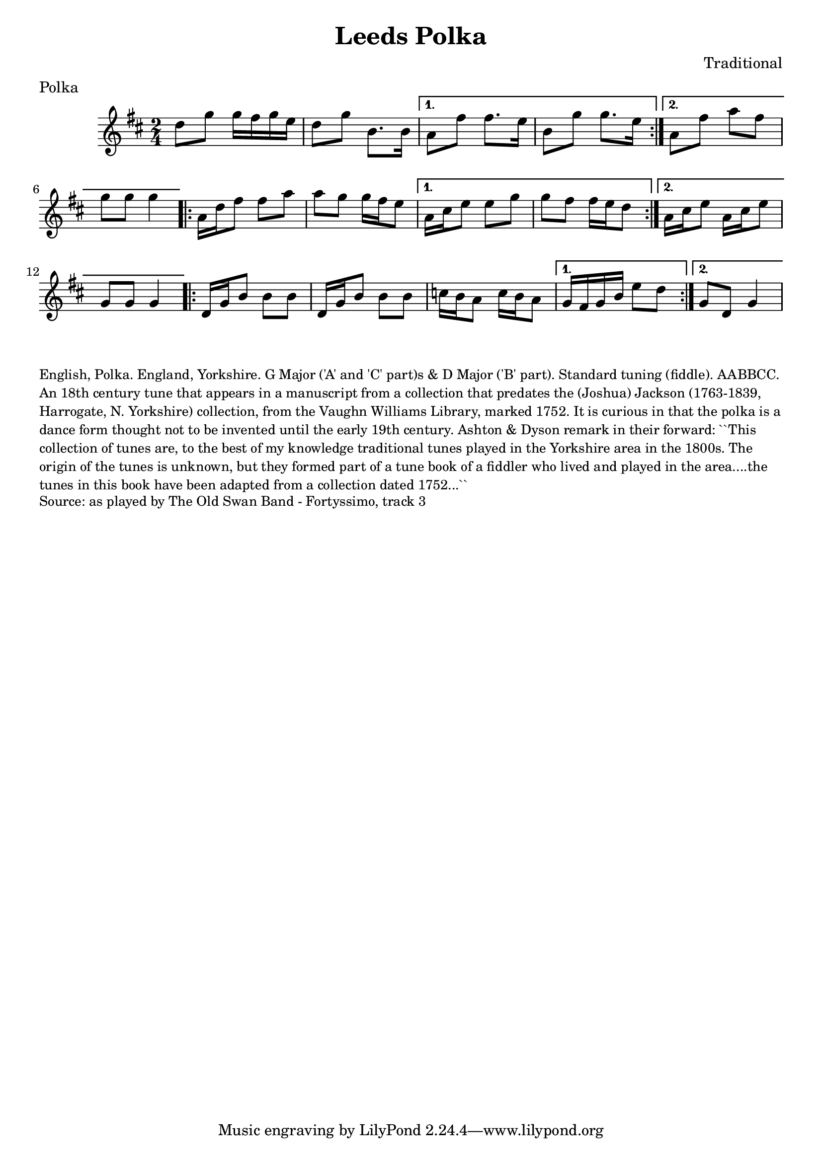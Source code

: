 \version "2.20.0"
\language "english"

\paper {
  print-all-headers = ##t
}

\score {
  \header {
    transcription = "James Barwell"
    composer = "Traditional"    
    meter = "Polka"
    title = "Leeds Polka"
  }

  \relative c'' {
    \time 2/4
    \key d \major

    % A section
    \repeat volta 2 {
      d8 g8 g16 fs16 g16 e16 |
      d8 g8  b,8. b16 |

    }
    \alternative {
      {
        a8 fs'8 fs8. e16 |
        b8 g'8 g8. e16 |
      }
      {
        a,8 fs'8 a8 fs8 |
        g8 g8 g4 |
      }
    }

    % B section
    \repeat volta 2 {
      a,16 d16 fs8 fs8 a8 |
      a8 g8 g16 fs16 e8 |
    }
    \alternative {
      {
        a,16 cs16 e8 e8 g8 |
        g8 fs8 fs16 e16 d8 |
      }
      {
        a16 cs16 e8 a,16 cs16 e8 |
        g,8 g8 g4 |
      }
    }
    
    % C section
    \repeat volta 2 {
      d16 g16 b8 b8 b8 |
      d,16 g16 b8 b8 b8 |
      c16 b16 a8 c16 b16 a8 |
    }
    \alternative {
     {
       
       g16 fs16 g16 b16 e8 d8 |
     }
     {
       g,8 d8 g4 |
     }
    }
  }
}

\markup \smaller \wordwrap {
  English, Polka. England, Yorkshire. G Major ('A' and 'C' part)s & D Major ('B' part). Standard tuning (fiddle). AABBCC. An 18th century tune that appears in a manuscript from a collection that predates the (Joshua) Jackson (1763-1839, Harrogate, N. Yorkshire) collection, from the Vaughn Williams Library, marked 1752. It is curious in that the polka is a dance form thought not to be invented until the early 19th century. Ashton & Dyson remark in their forward: ``This collection of tunes are, to the best of my knowledge traditional tunes played in the Yorkshire area in the 1800s. The origin of the tunes is unknown, but they formed part of a tune book of a fiddler who lived and played in the area....the tunes in this book have been adapted from a collection dated 1752...``
}
\markup \smaller \wordwrap { Source: as played by The Old Swan Band - Fortyssimo, track 3 }